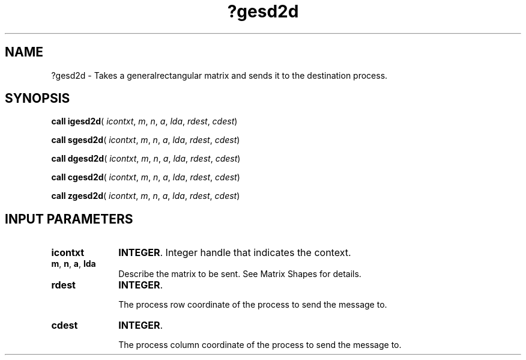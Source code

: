 .\" Copyright (c) 2002 \- 2008 Intel Corporation
.\" All rights reserved.
.\"
.TH ?gesd2d 3 "Intel Corporation" "Copyright(C) 2002 \- 2008" "Intel(R) Math Kernel Library"
.SH NAME
?gesd2d \- Takes a generalrectangular matrix and sends it to the destination process.
.SH SYNOPSIS
.PP
\fBcall igesd2d\fR( \fIicontxt\fR, \fIm\fR, \fIn\fR, \fIa\fR, \fIlda\fR, \fIrdest\fR, \fIcdest\fR)
.PP
\fBcall sgesd2d\fR( \fIicontxt\fR, \fIm\fR, \fIn\fR, \fIa\fR, \fIlda\fR, \fIrdest\fR, \fIcdest\fR)
.PP
\fBcall dgesd2d\fR( \fIicontxt\fR, \fIm\fR, \fIn\fR, \fIa\fR, \fIlda\fR, \fIrdest\fR, \fIcdest\fR)
.PP
\fBcall cgesd2d\fR( \fIicontxt\fR, \fIm\fR, \fIn\fR, \fIa\fR, \fIlda\fR, \fIrdest\fR, \fIcdest\fR)
.PP
\fBcall zgesd2d\fR( \fIicontxt\fR, \fIm\fR, \fIn\fR, \fIa\fR, \fIlda\fR, \fIrdest\fR, \fIcdest\fR)
.SH INPUT PARAMETERS

.TP 10
\fBicontxt\fR
.NL
\fBINTEGER\fR.  Integer handle that indicates the context.
.TP 10
\fBm\fR, \fBn\fR, \fBa\fR, \fBlda\fR
.NL
Describe the matrix to be sent.  See Matrix Shapes for details.
.TP 10
\fBrdest\fR
.NL
\fBINTEGER\fR. 
.IP
The process row coordinate of the process to send the message to. 
.TP 10
\fBcdest\fR
.NL
\fBINTEGER\fR. 
.IP
The process column coordinate of the process to send the message to.
